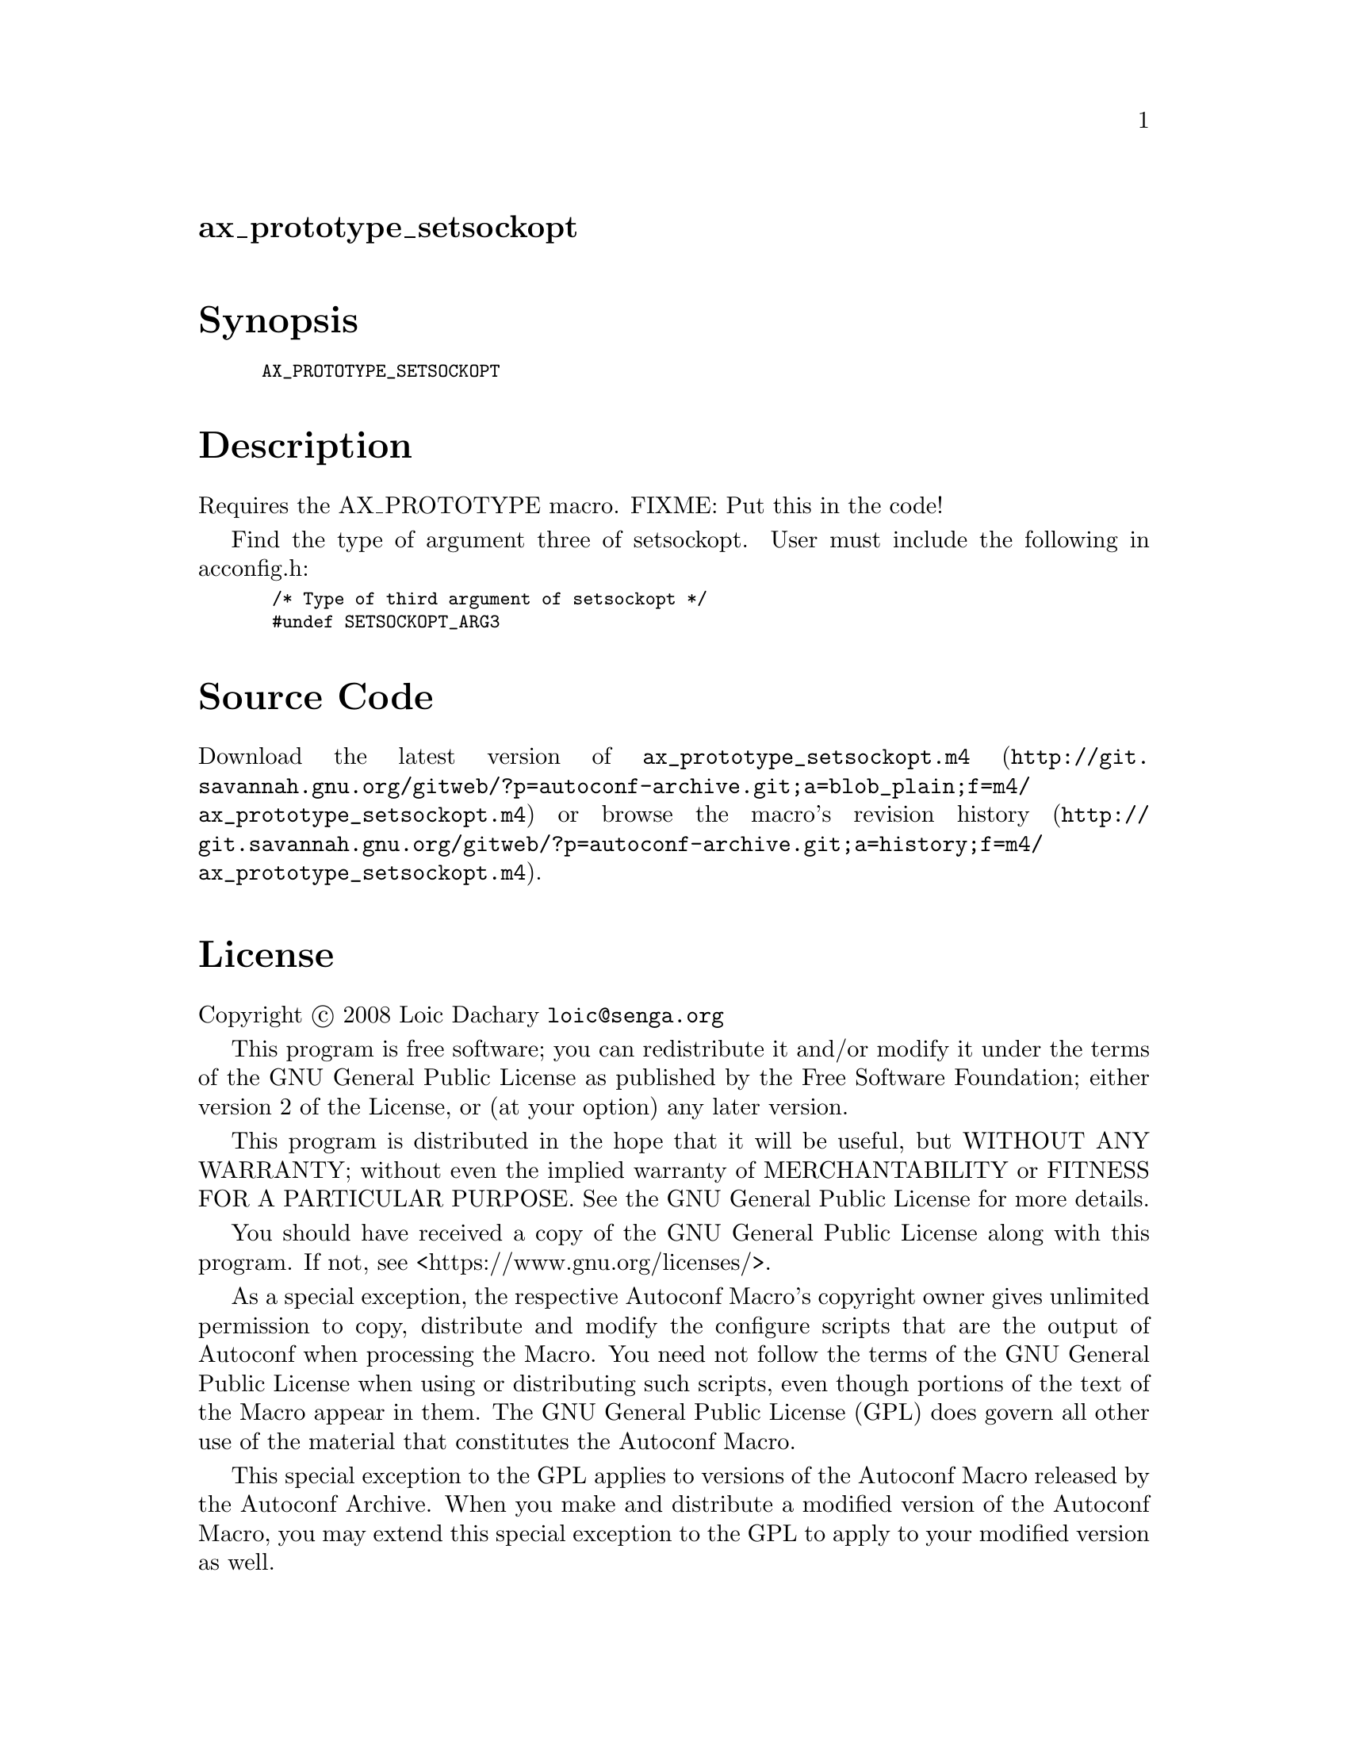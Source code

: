 @node ax_prototype_setsockopt
@unnumberedsec ax_prototype_setsockopt

@majorheading Synopsis

@smallexample
AX_PROTOTYPE_SETSOCKOPT
@end smallexample

@majorheading Description

Requires the AX_PROTOTYPE macro. FIXME: Put this in the code!

Find the type of argument three of setsockopt. User must include the
following in acconfig.h:

@smallexample
 /* Type of third argument of setsockopt */
 #undef SETSOCKOPT_ARG3
@end smallexample

@majorheading Source Code

Download the
@uref{http://git.savannah.gnu.org/gitweb/?p=autoconf-archive.git;a=blob_plain;f=m4/ax_prototype_setsockopt.m4,latest
version of @file{ax_prototype_setsockopt.m4}} or browse
@uref{http://git.savannah.gnu.org/gitweb/?p=autoconf-archive.git;a=history;f=m4/ax_prototype_setsockopt.m4,the
macro's revision history}.

@majorheading License

@w{Copyright @copyright{} 2008 Loic Dachary @email{loic@@senga.org}}

This program is free software; you can redistribute it and/or modify it
under the terms of the GNU General Public License as published by the
Free Software Foundation; either version 2 of the License, or (at your
option) any later version.

This program is distributed in the hope that it will be useful, but
WITHOUT ANY WARRANTY; without even the implied warranty of
MERCHANTABILITY or FITNESS FOR A PARTICULAR PURPOSE. See the GNU General
Public License for more details.

You should have received a copy of the GNU General Public License along
with this program. If not, see <https://www.gnu.org/licenses/>.

As a special exception, the respective Autoconf Macro's copyright owner
gives unlimited permission to copy, distribute and modify the configure
scripts that are the output of Autoconf when processing the Macro. You
need not follow the terms of the GNU General Public License when using
or distributing such scripts, even though portions of the text of the
Macro appear in them. The GNU General Public License (GPL) does govern
all other use of the material that constitutes the Autoconf Macro.

This special exception to the GPL applies to versions of the Autoconf
Macro released by the Autoconf Archive. When you make and distribute a
modified version of the Autoconf Macro, you may extend this special
exception to the GPL to apply to your modified version as well.
